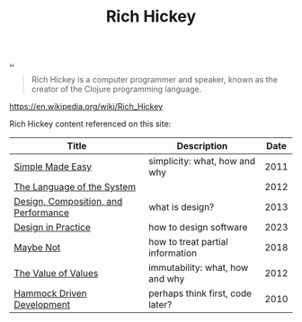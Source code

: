 :PROPERTIES:
:ID: a172782b-bceb-4b44-afdf-7a2348d02970
:END:
#+TITLE: Rich Hickey

[[file:..][..]]

#+begin_quote
Rich Hickey is a computer programmer and speaker, known as the creator of the Clojure programming language.
#+end_quote

https://en.wikipedia.org/wiki/Rich_Hickey

Rich Hickey content referenced on this site:

| Title                                | Description                      | Date |
|--------------------------------------+----------------------------------+------|
| [[id:3eb092bf-b847-4686-b250-fca303022782][Simple Made Easy]]                     | simplicity: what, how and why    | 2011 |
| [[id:575419ac-17d8-4b5a-b060-10aecd6fee78][The Language of the System]]           |                                  | 2012 |
| [[id:73b93aeb-d61a-413d-a119-53335e73afda][Design, Composition, and Performance]] | what is design?                  | 2013 |
| [[id:7e831e40-daa5-4714-9ba5-c9e08988ce55][Design in Practice]]                   | how to design software           | 2023 |
| [[id:65d772e5-951c-47b5-b3cd-fb8bf765b6ab][Maybe Not]]                            | how to treat partial information | 2018 |
| [[id:9447cd35-15b9-49c7-b47e-537c03b48f0b][The Value of Values]]                  | immutability: what, how and why  | 2012 |
| [[id:39291BEF-2047-48E8-BA21-6CCEF5F2FF90][Hammock Driven Development]]           | perhaps think first, code later? | 2010 |
